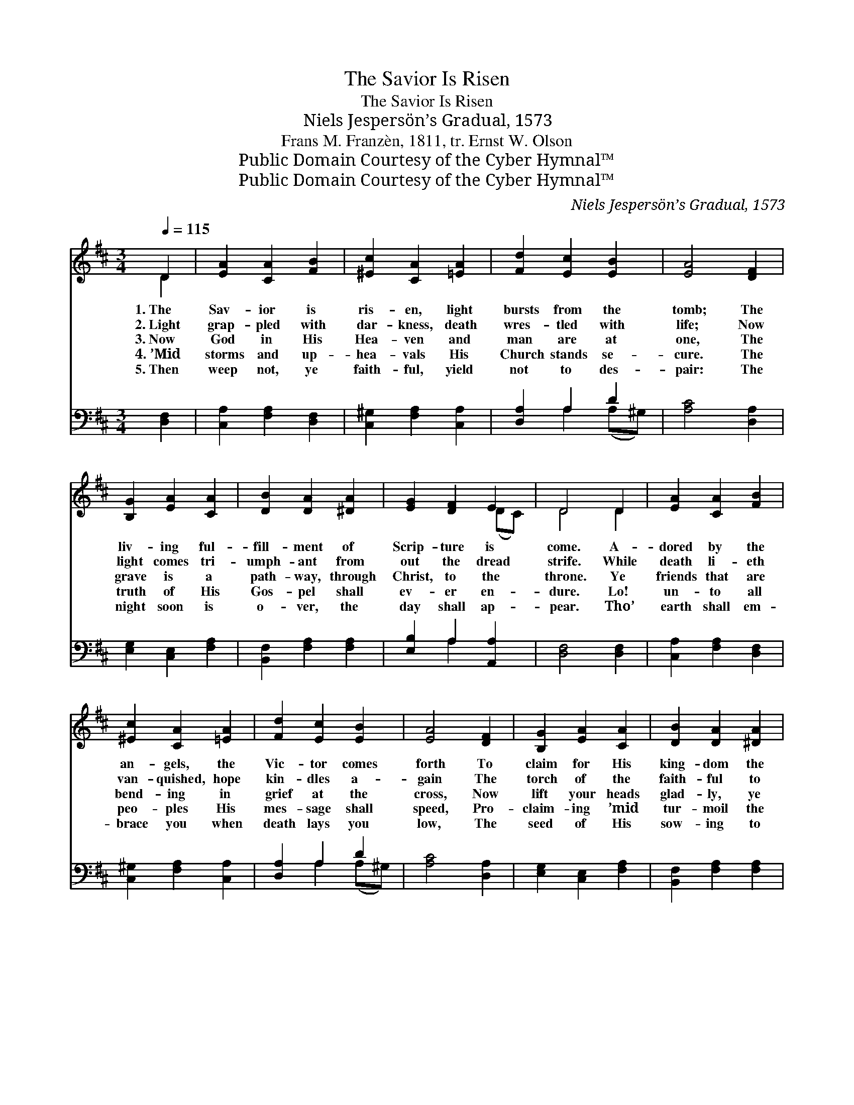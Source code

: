 X:1
T:The Savior Is Risen
T:The Savior Is Risen
T:Niels Jespersön’s Gradual, 1573
T:Frans M. Franzèn, 1811, tr. Ernst W. Olson
T:Public Domain Courtesy of the Cyber Hymnal™
T:Public Domain Courtesy of the Cyber Hymnal™
C:Niels Jespersön’s Gradual, 1573
Z:Public Domain
Z:Courtesy of the Cyber Hymnal™
%%score ( 1 2 ) ( 3 4 )
L:1/8
Q:1/4=115
M:3/4
K:D
V:1 treble 
V:2 treble 
V:3 bass 
V:4 bass 
V:1
 D2 | [EA]2 [CA]2 [FB]2 | [^Ec]2 [CA]2 [=EA]2 | [Fd]2 [Ec]2 [EB]2 | [EA]4 [DF]2 | %5
w: 1.~The|Sav- ior is|ris- en, light|bursts from the|tomb; The|
w: 2.~Light|grap- pled with|dar- kness, death|wres- tled with|life; Now|
w: 3.~Now|God in His|Hea- ven and|man are at|one, The|
w: 4.~’Mid|storms and up-|hea- vals His|Church stands se-|cure. The|
w: 5.~Then|weep not, ye|faith- ful, yield|not to des-|pair: The|
 [B,G]2 [EA]2 [CA]2 | [DB]2 [DA]2 [^DA]2 | [EG]2 [DF]2 E2 | D4 D2 | [EA]2 [CA]2 [FB]2 | %10
w: liv- ing ful-|fill- ment of|Scrip- ture is|come. A-|dored by the|
w: light comes tri-|umph- ant from|out the dread|strife. While|death li- eth|
w: grave is a|path- way, through|Christ, to the|throne. Ye|friends that are|
w: truth of His|Gos- pel shall|ev- er en-|dure. Lo!|un- to all|
w: night soon is|o- ver, the|day shall ap-|pear. Tho’|earth shall em-|
 [^Ec]2 [CA]2 [=EA]2 | [Fd]2 [Ec]2 [EB]2 | [EA]4 [DF]2 | [B,G]2 [EA]2 [CA]2 | [DB]2 [DA]2 [^DA]2 | %15
w: an- gels, the|Vic- tor comes|forth To|claim for His|king- dom the|
w: van- quished, hope|kin- dles a-|gain The|torch of the|faith- ful to|
w: bend- ing in|grief at the|cross, Now|lift your heads|glad- ly, ye|
w: peo- ples His|mes- sage shall|speed, Pro-|claim- ing ’mid|tur- moil the|
w: brace you when|death lays you|low, The|seed of His|sow- ing to|
 [EG]2 [DF]2 E2 | D4 D2 | [CA]2 [DA]2 E2 | [DF]2 [DF]2 [E^G]2 | [EA]2 [DA]2 [DB]2 | [CA]4 [FA]2 | %21
w: ran- somed on|earth. The|seal has been|bro- ken, the|stone rolled a-|way, And|
w: shine a- mong|men. Ye|sor- row- ing|wo- men who|hi- ther have|sped, Why|
w: suf- fered no|loss. O|flock, scat- tered|wide- ly, re-|turn to the|fold: Thy|
w: Lord’s might- y|deed, Pro-|claim- ing the|Sav- ior who|died for all|men, And,|
w: har- vests will|grow; And|soon shall the|Sow- er re-|turn to His|field With|
 [Fd]2 [GB]2 [GB]2 | [Ec]2 [FA]2 [FA]2 | [FB]2 [GB]2 [EA]2 | [DF]4 E2 | [DF]2 [DG]2 [EG]2 | %26
w: fled are the|watch- ers in|fear and dis-|may; Hell|trem- bles be-|
w: seek ye the|liv- ing to-|day ’mongst the|dead? For|Je- sus is|
w: Shep- herd still|liv- eth, and|now as of|old, He|lead- eth thee|
w: hav- ing a-|ris- en, now|liv- eth a-|gain, First-|fruits of the|
w: an- gels to|ga- ther its|hea- ven- ly|yield, From|e- vil tares|
 [EA]2 D2 [DG]2 | [DF]4 E2 | D4 |] %29
w: fore Him. Hal-|le- lu-|jah.|
w: ris- en. Hal-|le- lu-|jah.|
w: God- ward. Hal-|le- lu-|jah.|
w: sleep- ing. Hal-|le- lu-|jah.|
w: se- vered. Hal-|le- lu-|jah.|
V:2
 D2 | x6 | x6 | x6 | x6 | x6 | x6 | x4 (DC) | D4 D2 | x6 | x6 | x6 | x6 | x6 | x6 | x4 (DC) | %16
 D4 D2 | x4 E2 | x6 | x6 | x6 | x6 | x6 | x6 | x4 E2 | x6 | x2 D2 x2 | x4 (DC) | D4 |] %29
V:3
 [D,F,]2 | [C,A,]2 [F,A,]2 [D,F,]2 | [C,^G,]2 [F,A,]2 [C,A,]2 | [D,A,]2 A,2 D2 | [A,C]4 [D,A,]2 | %5
 [E,G,]2 [C,E,]2 [F,A,]2 | [B,,F,]2 [F,A,]2 [F,A,]2 | [E,B,]2 A,2 [A,,A,]2 | [D,F,]4 [D,F,]2 | %9
 [C,A,]2 [F,A,]2 [D,F,]2 | [C,^G,]2 [F,A,]2 [C,A,]2 | [D,A,]2 A,2 D2 | [A,C]4 [D,A,]2 | %13
 [E,G,]2 [C,E,]2 [F,A,]2 | [B,,F,]2 [F,A,]2 [F,A,]2 | [E,B,]2 A,2 [A,,A,]2 | [D,F,]4 [B,,F,]2 | %17
 [F,A,]2 [D,F,]2 [C,A,]2 | [D,A,]2 [B,,B,]2 [E,B,]2 | [C,A,]2 [F,A,]2 [E,^G,]2 | [A,,A,]4 [F,C]2 | %21
 B,2 [G,D]2 [E,E]2 | [A,C]2 [F,C]2 [D,D]2 | [B,,D]2 [G,,D]2 [A,,C]2 | [B,,F,]4 [C,A,]2 | %25
 [D,A,]2 [B,,B,]2 [E,B,]2 | [C,A,]2 [D,F,]2 [G,,B,]2 | [A,,A,]4 [A,,G,]2 | [D,F,]4 |] %29
V:4
 x2 | x6 | x6 | x2 A,2 (A,^G,) | x6 | x6 | x6 | x2 A,2 x2 | x6 | x6 | x6 | x2 A,2 (A,^G,) | x6 | %13
 x6 | x6 | x2 A,2 x2 | x6 | x6 | x6 | x6 | x6 | B,2 x4 | x6 | x6 | x6 | x6 | x6 | x6 | x4 |] %29


